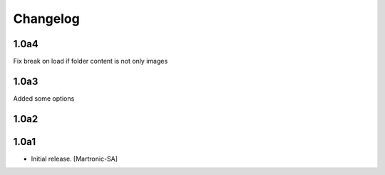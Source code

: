 Changelog
=========
1.0a4
-----
Fix break on load if folder content is not only images


1.0a3
-----
Added some options


1.0a2
-----


1.0a1
------------------

- Initial release.
  [Martronic-SA]

